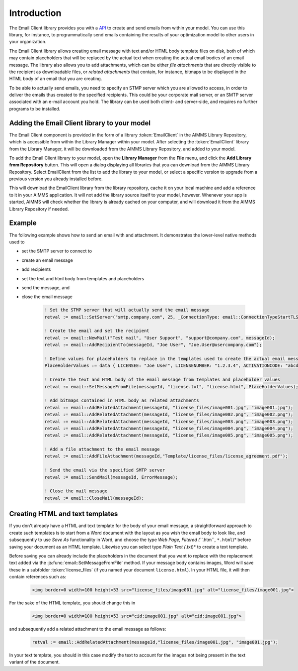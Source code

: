 Introduction
============

The Email Client library provides you with a `API <api.html>`_ to create and send emails from within your model. You can use this library, for instance, to programmatically send emails containing the results of your optimization model to other users in your organization. 

The Email Client library allows creating email message with text and/or HTML body template files on disk, both of which may contain placeholders that will be replaced by the actual text when creating the actual email bodies of an email message. The library also allows you to add attachments, which can be either *file attachments* that are directly visible to the recipient as downloadable files, or *related attachments* that contain, for instance, bitmaps to be displayed in the HTML body of an email that you are creating. 

To be able to actually send emails, you need to specify an STMP server which you are allowed to access, in order to deliver the emails thus created to the specified recipients. This could be your corporate mail server, or an SMTP server associated with an e-mail account you hold. The library can be used both client- and server-side, and requires no further programs to be installed. 

Adding the Email Client library to your model
---------------------------------------------

The Email Client component is provided in the form of a library :token:`EmailClient` in the AIMMS Library Repository, which is accessible from within the Library Manager within your model. After selecting the :token:`EmailClient` library from the Library Manager, it will be downloaded from the AIMMS Library Repository, and added to your model.

To add the Email Client library to your model, open the **Library Manager** from the **File** menu, and click the **Add Library from Repository** button. This will open a dialog displaying all libraries that you can download from the AIMMS Library Repository. Select EmailClient from the list to add the library to your model, or select a specific version to upgrade from a previous version you already installed before. 

This will download the EmailClient library from the library repository, cache it on your local machine and add a reference to it in your AIMMS application. It will not add the library source itself to your model, however. Whenever your app is started, AIMMS will check whether the library is already cached on your computer, and will download it from the AIMMS Library Repository if needed.

Example
-------

The following example shows how to send an email with and attachment. It demonstrates the lower-level native methods used to 

* set the SMTP server to connect to
* create an email message
* add recipients
* set the text and html body from templates and placeholders
* send the message, and
* close the email message

    .. code::

        ! Set the STMP server that will actually send the email message
        retval := email::SetServer("smtp.company.com", 25, _ConnectionType: email::ConnectionTypeStartTLS);

        ! Create the email and set the recipient
        retval := email::NewMail("Test mail", "User Support", "support@company.com", messageId);
        retval := email::AddRecipientTo(messageId, "Joe User", "Joe.User@usercompany.com");

        ! Define values for placeholders to replace in the templates used to create the actual email message
        PlaceHolderValues := data { LICENSEE: "Joe User", LICENSENUMBER: "1.2.3.4", ACTIVATIONCODE: "abcde-abcde-abcde-abcde-abcde" };

        ! Create the text and HTML body of the email message from templates and placeholder values
        retval := email::SetMessageFromFile(messageId, "license.txt", "license.html", PlaceHolderValues);
        
        ! Add bitmaps contained in HTML body as related attachments
        retval := email::AddRelatedAttachment(messageId, "license_files/image001.jpg", "image001.jpg");
        retval := email::AddRelatedAttachment(messageId, "license_files/image002.png", "image002.png");
        retval := email::AddRelatedAttachment(messageId, "license_files/image003.png", "image003.png");
        retval := email::AddRelatedAttachment(messageId, "license_files/image004.png", "image004.png");
        retval := email::AddRelatedAttachment(messageId, "license_files/image005.png", "image005.png");
        
        ! Add a file attachment to the email message
        retval := email::AddFileAttachment(messageId,"Template/license_files/license_agreement.pdf");

        ! Send the email via the specified SMTP server
        retval := email::SendMail(messageId, ErrorMessage);

        ! Close the mail message
        retval := email::CloseMail(messageId);


Creating HTML and text templates
--------------------------------

If you don't already have a HTML and text template for the body of your email message, a straightforward approach to create such templates is to start from a Word document with the layout as you wish the email body to look like, and subsequently to use *Save As* functionality in Word, and choose the type *Web Page, Filtered (``*.htm``, ``*.html``)* before saving your document as an HTML template. Likewise you can select type *Plain Text (*.txt)* to create a text template.

Before saving you can already include the placeholders in the document that you want to replace with the replacement text added via the :js:func:`email::SetMessageFromFile` method. 
If your message body contains images, Word will save these in a subfolder :token:`license_files` (if you named your document ``license.html``). In your HTML file, it will then contain references such as:

    .. code-block:: html

        <img border=0 width=100 height=53 src="license_files/image001.jpg" alt="license_files/image001.jpg">

For the sake of the HTML template, you should change this in
    
    .. code-block:: html

        <img border=0 width=100 height=53 src="cid:image001.jpg" alt="cid:image001.jpg">
    
and subsequently add a related attachment to the email message as follows:

    .. code::
        
        retval := email::AddRelatedAttachment(messageId,"license_files/image001.jpg", "image001.jpg");

In your text template, you should in this case modify the text to account for the images not being present in the text variant of the document.

.. spelling::

    htm